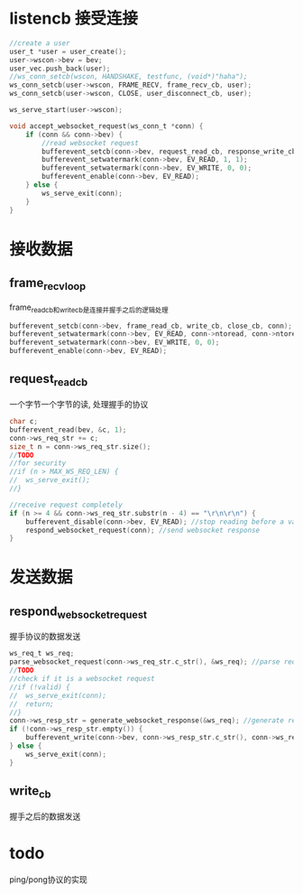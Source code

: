 * listencb  接受连接
#+BEGIN_SRC C
	//create a user
	user_t *user = user_create();
	user->wscon->bev = bev;
	user_vec.push_back(user);
	//ws_conn_setcb(wscon, HANDSHAKE, testfunc, (void*)"haha");
	ws_conn_setcb(user->wscon, FRAME_RECV, frame_recv_cb, user);
	ws_conn_setcb(user->wscon, CLOSE, user_disconnect_cb, user);

	ws_serve_start(user->wscon);
#+END_SRC


  #+BEGIN_SRC C
    void accept_websocket_request(ws_conn_t *conn) {
        if (conn && conn->bev) {
            //read websocket request
            bufferevent_setcb(conn->bev, request_read_cb, response_write_cb, close_cb, conn); 
            bufferevent_setwatermark(conn->bev, EV_READ, 1, 1);
            bufferevent_setwatermark(conn->bev, EV_WRITE, 0, 0);
            bufferevent_enable(conn->bev, EV_READ);
        } else {
            ws_serve_exit(conn);
        }
    }
  #+END_SRC


* 接收数据
** frame_recv_loop
frame_read_cb和write_cb是连接并握手之后的逻辑处理
   #+BEGIN_SRC C
             bufferevent_setcb(conn->bev, frame_read_cb, write_cb, close_cb, conn);
             bufferevent_setwatermark(conn->bev, EV_READ, conn->ntoread, conn->ntoread);
             bufferevent_setwatermark(conn->bev, EV_WRITE, 0, 0);
             bufferevent_enable(conn->bev, EV_READ);
   #+END_SRC


** request_read_cb
一个字节一个字节的读, 处理握手的协议

#+BEGIN_SRC C
          char c;
          bufferevent_read(bev, &c, 1);
          conn->ws_req_str += c;
          size_t n = conn->ws_req_str.size();
          //TODO
          //for security
          //if (n > MAX_WS_REQ_LEN) {
          //  ws_serve_exit();
          //}

          //receive request completely
          if (n >= 4 && conn->ws_req_str.substr(n - 4) == "\r\n\r\n") {
              bufferevent_disable(conn->bev, EV_READ); //stop reading before a valid handshake
              respond_websocket_request(conn); //send websocket response
          }
#+END_SRC


* 发送数据
** respond_websocket_request
握手协议的数据发送

   #+BEGIN_SRC C
             ws_req_t ws_req;
             parse_websocket_request(conn->ws_req_str.c_str(), &ws_req); //parse request
             //TODO
             //check if it is a websocket request
             //if (!valid) {
             //  ws_serve_exit(conn);
             //  return;
             //}
             conn->ws_resp_str = generate_websocket_response(&ws_req); //generate response
             if (!conn->ws_resp_str.empty()) {
                 bufferevent_write(conn->bev, conn->ws_resp_str.c_str(), conn->ws_resp_str.length());
             } else {
                 ws_serve_exit(conn);
             }
   #+END_SRC

** write_cb
握手之后的数据发送


* todo
ping/pong协议的实现
